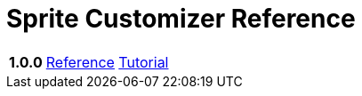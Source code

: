 = Sprite Customizer Reference
:url-base: https://foxcapades.github.io/renpy-sprite-customizer

[cols="2h,4,4"]
|===
// | Version | Reference | Tutorial
| 1.0.0
| link:{url-base}/versions/1.0.0/[Reference]
| link:{url-base}/versions/1.0.0/tutorial.html[Tutorial]
|===